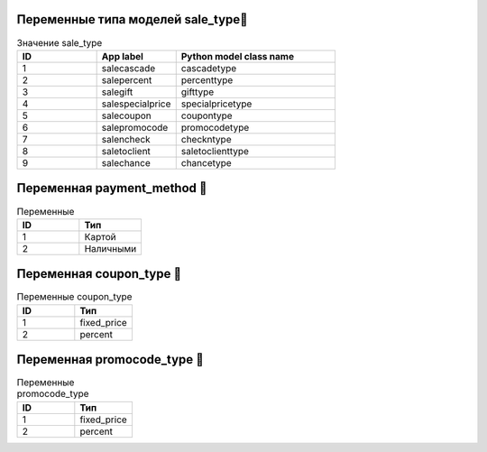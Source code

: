 Переменные типа моделей **sale_type📖**
========================================


.. list-table:: Значение sale_type
   :widths: 25 25 50
   :header-rows: 1

   * - ID
     - App label
     - Python model class name
   * - 1
     - salecascade
     - cascadetype
   * - 2
     - salepercent
     - percenttype
   * - 3
     - salegift
     - gifttype
   * - 4
     - salespecialprice
     - specialpricetype
   * - 5
     - salecoupon
     - coupontype
   * - 6
     - salepromocode
     - promocodetype
   * - 7
     - salencheck
     - checkntype
   * - 8
     - saletoclient	
     - saletoclienttype
   * - 9
     - salechance
     - chancetype

Переменная **payment_method** 📖
========================================


.. list-table:: Переменные
  :widths: 25 25
  :header-rows: 1

  * - ID
    - Тип
  * - 1
    - Картой
  * - 2
    - Наличными




Переменная **coupon_type** 📖
========================================

.. list-table:: Переменные coupon_type
  :widths: 25 25
  :header-rows: 1

  * - ID
    - Тип
  * - 1
    - fixed_price
  * - 2
    - percent

Переменная **promocode_type** 📖
========================================

.. list-table:: Переменные promocode_type
  :widths: 25 25
  :header-rows: 1

  * - ID
    - Тип
  * - 1
    - fixed_price
  * - 2
    - percent
